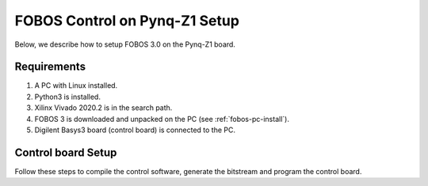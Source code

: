 .. _control-basys3-setup-label:

FOBOS Control on Pynq-Z1 Setup
==============================
Below, we describe how to setup FOBOS 3.0 on the Pynq-Z1 board. 

Requirements
------------

#. A PC with Linux installed.
#. Python3 is installed.
#. Xilinx Vivado 2020.2 is in the search path.
#. FOBOS 3 is downloaded and unpacked on the PC (see :ref:`fobos-pc-install`).
#. Digilent Basys3 board (control board) is connected to the PC.


Control board Setup
-------------------

Follow these steps to compile the control software, generate the bitstream and program 
the control board.


